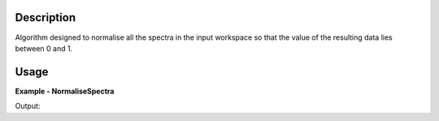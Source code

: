 .. algorithm::

.. summary::

.. alias::

.. properties::

Description
-----------
Algorithm designed to normalise all the spectra in the input workspace so that the value of the resulting data lies between 0 and 1.


Usage
-----

**Example - NormaliseSpectra**

.. testcode:: NormaliseSpectraExample

  # Create Workspace
  data = '0,1,2,3,4,5'
  ws = CreateWorkspace(DataX=data, DataY=data, DataE=data, Nspec=1)
  
  # Execute algorithm
  out_ws = NormaliseSpectra(InputWorkspace=ws)
  
  # Print resulting y values
  print out_ws.readY(0)

Output:  
  
.. testoutput:: NormaliseSpectraExample
  :options: +NORMALIZE_WHITESPACE
  
  [ 0. 0.2  0.4  0.6  0.8  1. ]

.. categories::

.. sourcelink::
